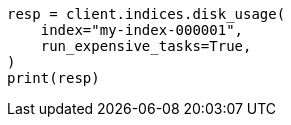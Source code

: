// This file is autogenerated, DO NOT EDIT
// indices/diskusage.asciidoc:69

[source, python]
----
resp = client.indices.disk_usage(
    index="my-index-000001",
    run_expensive_tasks=True,
)
print(resp)
----

